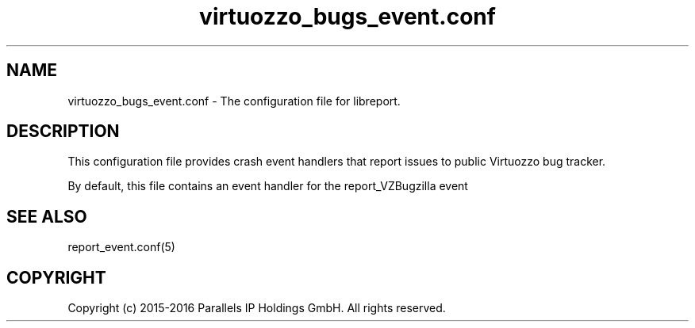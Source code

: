 .TH "virtuozzo_bugs_event\&.conf" 5 "September 2016" "Virtuozzo"
.nh
.ad l

.SH "NAME"
virtuozzo_bugs_event.conf \- The configuration file for libreport\&.

.SH "DESCRIPTION"
This configuration file provides crash event handlers that report issues to public Virtuozzo bug tracker\&.

By default\&, this file contains an event handler for the report_VZBugzilla event

.SH "SEE ALSO"
report_event\&.conf(5)

.SH "COPYRIGHT"
Copyright (c) 2015-2016 Parallels IP Holdings GmbH. All rights reserved.
